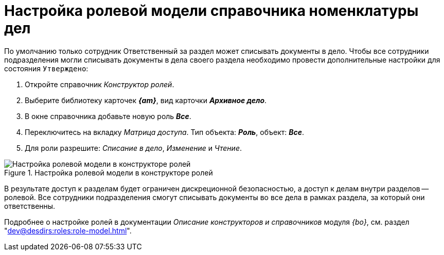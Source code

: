 = Настройка ролевой модели справочника номенклатуры дел

По умолчанию только сотрудник Ответственный за раздел может списывать документы в дело.
Чтобы все сотрудники подразделения могли списывать документы в дела своего раздела необходимо провести дополнительные настройки для состояния `Утверждено`:

. Откройте справочник _Конструктор ролей_.
. Выберите библиотеку карточек *_{am}_*, вид карточки *_Архивное дело_*.
. В окне справочника добавьте новую роль *_Все_*.
. Переключитесь на вкладку _Матрица доступа_. Тип объекта: *_Роль_*, объект: *_Все_*.
. Для роли разрешите: _Списание в дело_, _Изменение_ и _Чтение_.

.Настройка ролевой модели в конструкторе ролей
image::role-model.png[Настройка ролевой модели в конструкторе ролей]

В результате доступ к разделам будет ограничен дискреционной безопасностью, а доступ к делам внутри разделов -- ролевой. Все сотрудники подразделения смогут списывать документы во все дела в рамках раздела, за который они ответственны.

****
Подробнее о настройке ролей в документации _Описание конструкторов и справочников_ модуля _{bo}_, см. раздел "xref:dev@desdirs:roles:role-model.adoc[]".
****